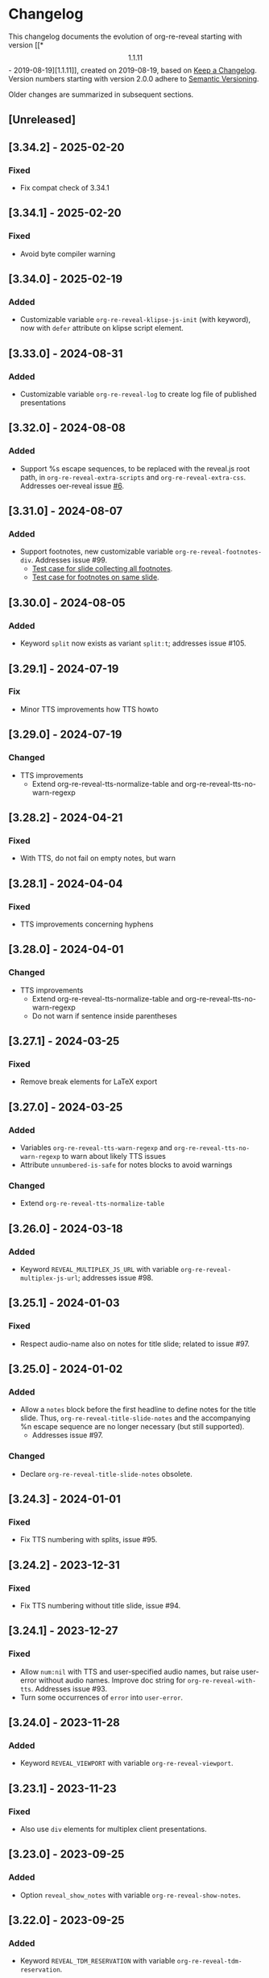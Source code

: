 # Local IspellDict: en
# SPDX-License-Identifier: GPL-3.0-or-later
# SPDX-FileCopyrightText: 2019-2025 Jens Lechtenbörger

* Changelog
This changelog documents the evolution of org-re-reveal starting with
version [[*\[1.1.11\] - 2019-08-19][1.1.11]], created on 2019-08-19,
based on [[https://keepachangelog.com/en/1.0.0/][Keep a Changelog]].
Version numbers starting with version 2.0.0 adhere to
[[https://semver.org/spec/v2.0.0.html][Semantic Versioning]].

Older changes are summarized in subsequent sections.

** [Unreleased]
** [3.34.2] - 2025-02-20
*** Fixed
    - Fix compat check of 3.34.1

** [3.34.1] - 2025-02-20
*** Fixed
    - Avoid byte compiler warning

** [3.34.0] - 2025-02-19
*** Added
    - Customizable variable ~org-re-reveal-klipse-js-init~ (with
      keyword), now with ~defer~ attribute on klipse script element.

** [3.33.0] - 2024-08-31
*** Added
    - Customizable variable ~org-re-reveal-log~ to create log file of
      published presentations

** [3.32.0] - 2024-08-08
*** Added
    - Support %s escape sequences, to be replaced with the reveal.js
      root path, in ~org-re-reveal-extra-scripts~ and
      ~org-re-reveal-extra-css~.  Addresses oer-reveal issue [[https://gitlab.com/oer/oer-reveal/-/issues/6][#6]].

** [3.31.0] - 2024-08-07
*** Added
    - Support footnotes, new customizable variable
      ~org-re-reveal-footnotes-div~.  Addresses issue #99.
      - [[file:test-cases/test-footnotes.org][Test case for slide collecting all footnotes]].
      - [[file:test-cases/test-footnotes-local.org][Test case for footnotes on same slide]].

** [3.30.0] - 2024-08-05
*** Added
    - Keyword ~split~ now exists as variant ~split:t~;
      addresses issue #105.

** [3.29.1] - 2024-07-19
*** Fix
    - Minor TTS improvements how TTS howto

** [3.29.0] - 2024-07-19
*** Changed
    - TTS improvements
      - Extend org-re-reveal-tts-normalize-table and
        org-re-reveal-tts-no-warn-regexp

** [3.28.2] - 2024-04-21
*** Fixed
    - With TTS, do not fail on empty notes, but warn

** [3.28.1] - 2024-04-04
*** Fixed
    - TTS improvements concerning hyphens

** [3.28.0] - 2024-04-01
*** Changed
    - TTS improvements
      - Extend org-re-reveal-tts-normalize-table and
        org-re-reveal-tts-no-warn-regexp
      - Do not warn if sentence inside parentheses

** [3.27.1] - 2024-03-25
*** Fixed
    - Remove break elements for LaTeX export

** [3.27.0] - 2024-03-25
*** Added
    - Variables ~org-re-reveal-tts-warn-regexp~ and
      ~org-re-reveal-tts-no-warn-regexp~ to warn about likely
      TTS issues
    - Attribute ~unnumbered-is-safe~ for notes blocks to avoid warnings
*** Changed
    - Extend ~org-re-reveal-tts-normalize-table~

** [3.26.0] - 2024-03-18
*** Added
    - Keyword ~REVEAL_MULTIPLEX_JS_URL~ with variable
      ~org-re-reveal-multiplex-js-url~; addresses issue #98.

** [3.25.1] - 2024-01-03
*** Fixed
    - Respect audio-name also on notes for title slide; related to
      issue #97.

** [3.25.0] - 2024-01-02
*** Added
    - Allow a ~notes~ block before the first headline to define notes
      for the title slide.  Thus, ~org-re-reveal-title-slide-notes~
      and the accompanying %n escape sequence are no longer necessary
      (but still supported).
      - Addresses issue #97.
*** Changed
    - Declare ~org-re-reveal-title-slide-notes~ obsolete.

** [3.24.3] - 2024-01-01
*** Fixed
    - Fix TTS numbering with splits, issue #95.

** [3.24.2] - 2023-12-31
*** Fixed
    - Fix TTS numbering without title slide, issue #94.

** [3.24.1] - 2023-12-27
*** Fixed
    - Allow ~num:nil~ with TTS and user-specified audio names, but
      raise user-error without audio names.  Improve doc string for
      ~org-re-reveal-with-tts~.  Addresses issue #93.
    - Turn some occurrences of ~error~ into ~user-error~.

** [3.24.0] - 2023-11-28
*** Added
    - Keyword ~REVEAL_VIEWPORT~ with variable ~org-re-reveal-viewport~.

** [3.23.1] - 2023-11-23
*** Fixed
    - Also use ~div~ elements for multiplex client presentations.

** [3.23.0] - 2023-09-25
*** Added
    - Option ~reveal_show_notes~ with variable ~org-re-reveal-show-notes~.

** [3.22.0] - 2023-09-25
*** Added
    - Keyword ~REVEAL_TDM_RESERVATION~ with variable
      ~org-re-reveal-tdm-reservation~.

** [3.21.0] - 2023-09-07
*** Added
    - Keywords ~REVEAL_TTS_START_SLIDE_GAP~ and
      ~REVEAL_TTS_END_SLIDE_GAP~ with variables
      ~org-re-reveal-tts-start-slide-gap~ and
      ~org-re-reveal-tts-end-slide-gap~.

** [3.20.0] - 2023-09-06
*** Added
    - Support SSML ~break~ elements within notes.  Such elements are
      supposed to be translated into pauses by the TTS implementation,
      giving time to read or think to the audience.

** [3.19.2] - 2023-08-24
*** Fixed
    - Add guess for number of UNNUMBERED slide under TTS.

** [3.19.1] - 2023-08-22
*** Changed
    - Fix creation of TTS directory, as documented under the changed
      variable ~org-re-reveal-tts-dir~: Upon publication, place this
      directory inside the publication directory.

** [3.19.0] - 2023-08-22
*** Added
    - TTS support with [[file:test-cases/test-notes-for-tts.org][test case]]
      - Only the extraction of notes into text files is part of
        org-re-reveal.  TTS itself is supported by a Docker image with
        emacs-reveal (9.18.0).
*** Fixed
    - Add ~mapcan~ for compatibility with older Emacsen.

** [3.18.3] - 2023-07-06
*** Fixed
    - Leave data URIs unchanged in single-file export, fixes issue #91.

** [3.18.2] - 2023-02-28
*** Fixed
    - Avoid errors of 3.18.1 when building plugin config.

** [3.18.1] - 2023-02-28
*** Fixed
    - Avoid ~insert-file-contents-literally~ to close issue #90.
    - No change in functionality
    - *Internal* function ~org-re-reveal--read-file~ (which uses
      ~insert-file-contents-literally~) is now obsolete.

** [3.18.0] - 2023-02-28
*** Added
    - Variable ~org-re-reveal-slide-grid-div~.  Addresses issue#69.

** [3.17.0] - 2022-12-28
*** Added
    - Generalize ~REVEAL_ADD_PLUGIN~ (and ~org-re-reveal-plugin-config~)
      from triples to lists, where final components are CSS resources

** [3.16.1] - 2022-10-07
*** Fixed
    - Also test whether ~math~ plugin added with ~REVEAL_ADD_PLUGIN~.
      Related to issue emacs-reveal#34.

** [3.16.0] - 2022-10-05
*** Changed
    - Do not generate MathJax ~script~ element if
      ~org-re-reveal-mathjax-url~ is the empty string.
*** Fixed
    - Do not generate MathJax ~script~ element if the ~math~ plugin
      is used.  Addresses issue emacs-reveal#34.

** [3.15.0] - 2022-08-08
*** Added
    - Refactor handling of slide attributes for TOC and title slide.
      Allow background (and other attributes) on TOC slide as well.
      Use new function ~org-re-reveal--slide-common-attrs~ and respect
      property inheritance for background attributes.
      Addresses issue #87.

** [3.14.1] - 2022-06-22
*** Fixed
    - MR !35 includes a workaround for the data URI issue of reveal.js:
      https://github.com/hakimel/reveal.js/issues/3213
      Addresses issue #82 (again).

** [3.14.0] - 2022-05-20
*** Added
    - Keyword ~REVEAL_TITLE_SLIDE_EXTRA_ATTR~
*** Fixed
    - Embed background images as data URIs with single-file export.
      Addresses issue #82.

** [3.13.0] - 2022-04-02
*** Added
    - Variable ~org-re-reveal-mobile-app~ with option
      ~reveal_mobile_app~

** [3.12.5] - 2022-03-15
*** Fixed
    - Do not place slide footer inside slide container, see re-opened
      issue #69

** [3.12.4] - 2021-10-25
*** Fixed
    - For single file export, test whether link is an inline image;
      fixes issue #78

** [3.12.3] - 2021-10-21
*** Fixed
    - Remove file URI prefixes for builtin plugins, addresses issue #74

** [3.12.2] - 2021-10-20
*** Fixed
    - Make version guessing more reliable, addresses issue #75

** [3.12.1] - 2021-10-08
*** Fixed
    - Embed built-in plugins with reveal.js 4.x, addresses issue #73

** [3.12.0] - 2021-10-05
*** Changed
    - Extend ~org-re-reveal-toc-slide-title~ and its handling to
      enable default translation by Org mode if user does not
      explicitly specify a value.

** [3.11.0] - 2021-10-04
*** Added
    - Keyword ~REVEAL_SLIDE_CONTAINER~ with variable
      ~org-re-reveal-slide-container~, addresses issue #69

** [3.10.0] - 2021-08-11
*** Added
    - Option ~reveal_embed_local_resources~  with variable
      ~org-re-reveal-embed-local-resources~, addresses issue #66

** [3.9.0] - 2021-05-07
*** Added
    - Keyword ~REVEAL_POSTSCRIPT~  with variable
      ~org-re-reveal-postscript~, addresses issue #65

** [3.8.1] - 2021-04-05
*** Fixed
    - Replace some nil options with t to allow new values, e.g, for
      ~org-re-reveal-extra-scripts~

** [3.8.0] - 2021-04-05
*** Added
    - Support ~totalTime~ option of reveal.js with
      ~org-re-reveal-totaltime~ and ~REVEAL_TOTALTIME~.
    - Point users to customization by aborting in case of remote
      reveal.js location in combination with version guessing.
*** Fixed
    - Allow numbers in ~org-re-reveal--if-format~.

** [3.7.0] - 2021-01-18
*** Added
    - Allow to specify full paths for custom themes with
      ~REVEAL_THEME~ and ~org-re-reveal-theme~, with test case.  See
      MR !32.

** [3.6.0] - 2021-01-11
*** Added
    - File specifications for plugins can now be remote URLs in
      ~org-re-reveal-plugin-config~ and in ~REVEAL_ADD_PLUGIN~

** [3.5.0] - 2020-12-31
*** Added
    - Define footers per slide with property ~REVEAL_SLIDE_FOOTER~
*** Fixed
    - Issue #41

** [3.4.3] - 2020-11-14
*** Fixed
    - Issue #55

** [3.4.2] - 2020-10-18
*** Fixed
    - Revert to version 3.4.0.  Defer only worked locally, not remotely.

** [3.4.1] - 2020-10-18
*** Fixed
    - Add ~defer~ attribute in ~org-re-reveal--klipsify-script~ to
      enable klipse only after page has been loaded

** [3.4.0] - 2020-10-14
*** Added
    - Keyword ~REVEAL_ADD_PLUGIN~ to activate external plugins

** [3.3.0] - 2020-10-01
*** Added
    - Variable ~org-re-reveal-title-slide-notes~ to support speaker
      notes on title slide
    - Variable ~org-re-reveal-notes-format-string~ to make previously
      hard-coded string customizable

** [3.2.2] - 2020-09-22
*** Fixed
    - Also set ~org-html-container-element~ to "div" upon publication
      in ~org-re-reveal-publish-to-reveal~
      (and not only upon export in ~org-re-reveal-export-to-html~)

** [3.2.1] - 2020-09-19
*** Fixed
    - Allow fragment indices and HTML attributes on quote blocks, see
      [[https://gitlab.com/oer/org-re-reveal/-/merge_requests/30][MR !30]]
    - Allow classes added via ~:attr_html~ and the classes for
      fragements defined with ~:attr_reveal~ to be merged correctly.
      Previously classes for elements added via ~:attr_html~ were added
      to a separate html class-attribute, which isn’t supported.
      See [[https://gitlab.com/oer/org-re-reveal/-/merge_requests/31][MR !31]]
    - Apply new handling of fragments also for source code blocks, closes
      [[https://gitlab.com/oer/org-re-reveal/-/issues/51][issue #51]]

** [3.2.0] - 2020-09-01
*** Added
    - Customizable variable ~org-re-reveal-multiplex-client-ext~

** [3.1.1] - 2020-08-23
*** Fixed
    - Point to Readme as documentation

** [3.1.0] - 2020-08-13
*** Added
    - Customizable variable ~org-re-reveal-export-notes-to-pdf~ with
      keyword ~REVEAL_EXPORT_NOTES_TO_PDF~ for export of speaker
      notes to PDF

** [3.0.5] - 2020-08-13
*** Fixed
    - Customization of org-re-reveal-title-slide and
      org-re-reveal-highlight-css works now

** [3.0.4] - 2020-07-24
*** Fixed
    - Allow empty strings in list keywords

** [3.0.3] - 2020-07-23
*** Fixed
    - Turn ~org-re-reveal-root~ from choice to string, remove outdated
      online CDN location

** [3.0.2] - 2020-07-05
*** Fixed
    - Rename internal function (duplicate definition)

** [3.0.1] - 2020-07-01
*** Fixed
    - Do not combine direction classes for link and its parent

** [3.0.0] - 2020-06-27
*** Added
    - Support for reveal.js 4.x
    - Customizable variable ~org-re-reveal-revealjs-version~ with
      keyword ~REVEAL_VERSION~ for compatibility with reveal.js 4.x
*** Changed
    - ~org-re-reveal-highlight-css~ allows to select among symbols
*** Removed
    - ~org-re-reveal-extra-js~
    - ~org-re-reveal-script-files~
      (use ~org-re-reveal-revealjs-version~ instead)

** [2.12.2] - 2020-05-12
*** Fixed
    - Generate head preamble before MathJax script tags, allowing
      configuration of MathJax in preamble.  Addresses issue #42.

** [2.12.1] - 2020-02-06
*** Fixed
    - Better error messages to notify users of mis-configurations
      - Attempted single file export with remote reveal.js location
      - Use of head.min.js when it is not available

** [2.12.0] - 2019-10-20
*** Added
    - Optional parameter backend in ~org-re-reveal-publish-to-reveal~
      and ~org-re-reveal-publish-to-reveal-client~.
    - Variable ~org-re-reveal-client-multiplex-filter~ allows to
      suppress publication of multiplex client files based on filename.

** [2.11.2] - 2019-10-15
*** Fixed
    - In ~org-re-reveal--add-class~ add class only to first headline.

** [2.11.1] - 2019-10-12
*** Fixed
    - Add missing expect files for CI pipeline.

** [2.11.0] - 2019-10-12
*** Added
    - Keyword REVEAL_TOC to insert table of contents at position of
      choice.
*** Changed
    - Keyword TOC recommends to switch to new keyword.

** [2.10.0] - 2019-10-11
*** Changed
    - Variable ~org-re-reveal-extra-scripts~ can now also contain
      entire script elements.

** [2.9.0] - 2019-10-10
*** Added
    - Variable ~org-re-reveal-extra-scripts~ with keyword
      ~REVEAL_EXTRA_SCRIPTS~, keyword ~REVEAL_SCRIPT_FILES~
*** Changed
    - Make ~org-re-reveal-extra-js~ obsolete (in favor of
      ~org-re-reveal-extra-scripts~).

** [2.8.1] - 2019-10-10
*** Fixed
    - Change default for ~org-re-reveal-theme~ to ~black~
      - Previous default, ~moon~, loads remote fonts
        - Not privacy friendly
        - Not available offline

** [2.8.0] - 2019-10-05
*** Added
    - Keyword ~REVEAL_HIGHLIGHT_URL~ and variable ~org-re-reveal-highlight-url~
      (workaround for issue #27)
*** Fixed
    - Copy and paste error related to audio on fragmented lists in
      ~org-re-reveal-append-frag~

** [2.7.0] - 2019-09-29
*** Added
    - Keyword ~REVEAL_KLIPSE_SETUP~ for variable ~org-re-reveal-klipse-setup~

** [2.6.1] - 2019-09-28
*** Fixed
    - Fixed configuration if keywords are not present

** [2.6.0] - 2019-09-28
*** Added
    - Keywords ~REVEAL_KLIPSE_JS_URL~ and ~REVEAL_KLIPSE_CSS_URL~ for
      variables ~org-re-reveal-klipse-js~ and
      ~org-re-reveal-klipse-css~

** [2.5.1] - 2019-09-14
*** Fixed
    - Treat empty configuration strings as absent
      - E.g., do not produce invalid HTML if REVEAL_EXTRA_OPTIONS is
        the empty string (which it should not be in the first place)

** [2.5.0] - 2019-09-12
*** Added
    - New keywords and escape sequences to show QR code and URL on
      title slide; documented at
      [[file:org-re-reveal.el::(defcustom%20org-re-reveal-title-slide]]

** [2.4.1] - 2019-09-12
*** Fixed
    - Do not generate empty CSS file names
    - Do not include CSS files multiple times

** [2.4.0] - 2019-09-07
*** Added
    - Optional argument ~backend~ in
      [[file:org-re-reveal.el::(defun%20org-re-reveal-export-to-html][org-re-reveal-export-to-html]]
      for exports with derived backends

** [2.3.0] - 2019-09-04
*** Added
    - Variable [[file:org-re-reveal.el::(defcustom%20org-re-reveal-subtree-with-title-slide][org-re-reveal-subtree-with-title-slide]]
      with option ~reveal_subtree_with_title_slide~ to include title
      slides upon subtree exports

** [2.2.0] - 2019-09-04
*** Added
    - A subheading for a slide can be created with the new property
      ~NOSLIDE~ on the subheading, see file:test-cases/test-noslide.org

** [2.1.0] - 2019-08-23
*** Added
    - Job ~pages~ in file:.gitlab-ci.yml
      to publish Readme and test cases as reveal.js presentations
      at https://oer.gitlab.io/org-re-reveal/
      - File file:test-cases/publish.el
      - File file:index.org
    - Function [[file:org-re-reveal.el::(defun%20org-re-reveal-publish-to-reveal-client][org-re-reveal-publish-to-reveal-client]]
    - Test file:test-cases/test-multiplex.org
*** Changed
    - Set [[file:org-re-reveal.el::(defcustom%20org-re-reveal-multiplex-url][org-re-reveal-multiplex-url]]
      and [[file:org-re-reveal.el::(defcustom%20org-re-reveal-multiplex-socketio-url][org-re-reveal-multiplex-socketio-url]]
      to working default values
    - Switch to Docker image ~emacs-reveal~ in file:./.gitlab-ci.yml
*** Fixed
    - Replace ~caddr~ (and ~cadr~) with ~nth~; ~caddr~ is provided by
      ~cl~, which was only implicitly required by ~htmlize~

** [2.0.1] - 2019-08-21
*** Fixed
    - Adjust
      [[file:org-re-reveal.el::(defcustom%20org-re-reveal-klipse-extra-css%20"<style>][org-re-reveal-klipse-extra-css]]
      for compatibility with oer-reveal CSS settings

** [2.0.0] - 2019-08-21
   - In view of Semantic Versioning, version 1.1.11 should have been
     called 2.0.0.  The only difference between the two versions is
     the changed version string “2.0.0” in the
     [[file:org-re-reveal.el::;;%20Version:][header section of org-re-reveal.el]].
** [1.1.11] - 2019-08-19
   - Rewrite klipse support for SQL support, addressing [[https://gitlab.com/oer/org-re-reveal/issues/23][issue #23]]
     - Instead of iframes, ordinary HTML elements are used now
       - Now, state can be shared between slides, e.g., for SQL
       - Now, scaling must be disabled for reveal.js with klipse
         functionality
*** Added
    - Examples in file:Readme.org and file:test-cases/test-klipsify.org
      for new klipse support
    - New option [[file:org-re-reveal.el::(:reveal-klipsify-src][reveal_klipsify_src]]
    - New keywords with variables
      - [[file:org-re-reveal.el::(:reveal-codemirror-config%20][REVEAL_CODEMIRROR_CONFIG]]
        with [[file:org-re-reveal.el::(defcustom%20org-re-reveal-klipse-codemirror%20nil][org-re-reveal-klipse-codemirror]]
      - [[file:org-re-reveal.el::(:reveal-klipse-extra-config%20][REVEAL_KLIPSE_EXTRA_CONFIG]]
        with [[file:org-re-reveal.el::(defcustom%20org-re-reveal-klipse-extra-config%20nil][org-re-reveal-klipse-extra-config]]
    - New variables
      - [[file:org-re-reveal.el::(defcustom%20org-re-reveal-no-htmlize-src%20nil][org-re-reveal-no-htmlize-src]]
        for new third option for syntax highlighting with activation
        per source code block
      - [[file:org-re-reveal.el::(defcustom%20org-re-reveal-klipse-extra-css%20][org-re-reveal-klipse-extra-css]]
        for compatibility between reveal.js and klipse
*** Changed
    - Variable [[file:org-re-reveal.el::(defcustom%20org-re-reveal-plugins][org-re-reveal-plugins]]
      with new default value, the customization interface marks
      removed plugins as such
    - Variable [[file:org-re-reveal.el::(defcustom%20org-re-reveal-klipse-js][org-re-reveal-klipse-js]]
      points to non-minified version in view of
      https://github.com/viebel/klipse/issues/334
    - Variable [[file:org-re-reveal.el::(defcustom%20org-re-reveal-klipse-setup][org-re-reveal-klipse-setup]]
      is now a list of triples
*** Removed
    - Variables ~org-re-reveal-klipse-height~ and
      ~org-re-reveal-klipse-width~ removed; width and height of code
      blocks are no longer configurable per code block


* Documentation of user-facing changes of versions 1.0.0 (2019-02-13) until 2.0.0 (2019-08-21)
- Version 1.0.0
  - Improved documentation
  - New export key binding (~C-c C-e v v~), customizable via
    ~org-re-reveal-keys~
- Version 1.0.1
  - Fix and document changes for speaker notes template with
    Org version 9.2 and later
    - That version needs ~org-tempo~, templates are lower-case
- Version 1.0.2
  - Allow to enable Klipse per source code block with configurable
    width and height
- Version 1.0.3
  - New customizable variable ~org-re-reveal-body-attrs~
- Version 1.0.4
  - Update of MathJax URL
- Version 1.1.0
  - Improved customization interfaces for slide transitions, CSS
    themes, and reveal.js URL
  - Bugs related to multiplexing, highlight.js, and slide splitting
    fixed
- Version 1.1.1
  - New customizable option ~org-re-reveal-generate-custom-ids~ for
    (more) stable slide URLs
- Version 1.1.2
  - New choice ~draft~ for ~org-re-reveal-generate-custom-ids~,
    which can now also be set as option ~reveal_generate_ids~
- Version 1.1.3
  - ~org-re-reveal-generate-custom-ids~ reverted to Boolean;
    option ~draft~ not necessary any longer
  - Slide splitting fixed; background options remain in
    effect for parts
- Version 1.1.4
  - Move list of user-facing changes from Readme.org to new file CHANGELOG
  - Let-bind variable ~org-html-container-element~ to its expected
    default value "div" upon export (enables different default value
    elsewhere, see issue #13)
  - Also allow string values (percentages) for ~org-re-reveal-width~
    and ~org-re-reveal-height~, suggested in issue #13
- Version 1.1.5
  - Support for option hashOneBasedIndex of reveal.js, MR !22
  - Do not create title slide for empty string, fix documentation for
    avoidance of title slide in Readme.org, addresses issue #17
- Version 1.1.6
  - Fix issue #22
- Version 1.1.7
  - New customizable variable ~org-re-reveal-extra-attr~, MR !24
    - Add extra attributes for all slides
- Version 1.1.8
  - New customizable variable ~org-re-reveal-extra-options~
    - Address issue #16
- Version 1.1.9
  - New customizable variable ~org-re-reveal-klipse-setup~
    - Address issue #23
- Version 1.1.10
  - Remove SQL from ~org-re-reveal-klipse-setup~

* Initial differences of fork org-reveal from upstream (until Feb 2019)
In roughly chronological order
- (Next to code changes for lexical binding and to avoid warnings by
  checkdoc, package lint, byte compiler)
- Variables org-re-reveal-title-slide and
  org-re-reveal-external-plugins can be filenames (to maintain
  non-trivial code separately)
- Allow to add data-state to title and TOC slide, class to TOC slide
- Allow audio to be played with fragments (with audio-slideshow plugin)
- Allow custom title and location for TOC (new options
  reveal-toc-slide-state, reveal-toc-slide-class, reveal-toc-slide-title)
- Enable links to slides of other presentations (with new option
  reveal-inter-presentation-links)
- More reveal.js options: mouseWheel, defaultTiming, fragmentInURL,
  pdfSeparateFragments
- Allow frag-index on source blocks
- Improve timing of presentations (org-re-reveal-defaulttiming,
  reveal-title-slide-timing)
- New function org-re-reveal-format-spec
- New options reveal-toc-footer, reveal-title-slide-state
- New customizable variable org-re-reveal-slide-footer-html
- Add customizable variable org-re-reveal-script-files (avoid loading
  of head.min.js in versions of reveal.js where it does not exist)
- Allow to add class attribute to headline
- Add class attributes (backwardlink, forwardlink) to internal links
- Improve klipse support (add variable org-re-reveal-klipse-languages,
  fix PHP support)

# Remember
# - Change types: Added, Changed, Deprecated, Removed, Fixed, Security
# - Versions: Major.Minor.Patch
#   - Major for incompatible changes
#   - Minor for backwards compatible changes
#   - Patch for backwards compatible bug fixes
# - Might use Ma.Mi.P-alpha < Ma.Mi.P-alpha.1 < Ma.Mi.P-beta
